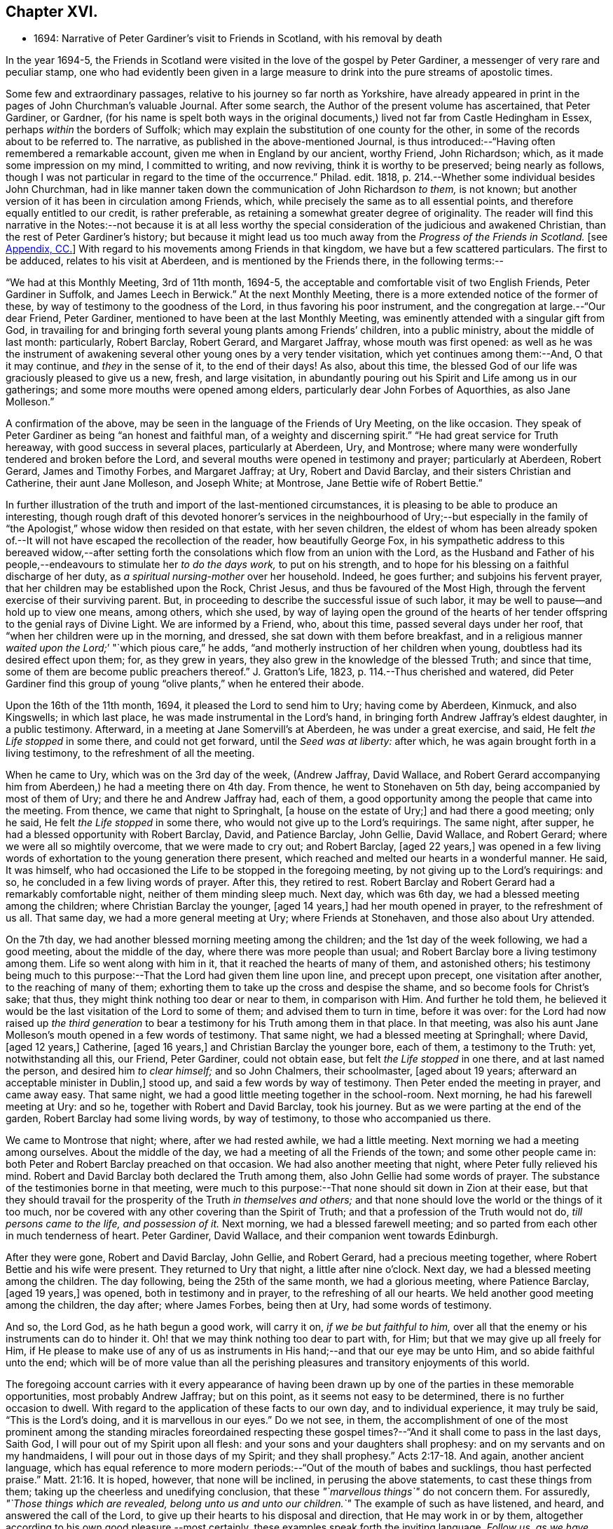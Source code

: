 == Chapter XVI.

[.chapter-synopsis]
* 1694: Narrative of Peter Gardiner`'s visit to Friends in Scotland, with his removal by death

In the year 1694-5,
the Friends in Scotland were visited in the love of the gospel by Peter Gardiner,
a messenger of very rare and peculiar stamp,
one who had evidently been given in a large measure
to drink into the pure streams of apostolic times.

Some few and extraordinary passages, relative to his journey so far north as Yorkshire,
have already appeared in print in the pages of John Churchman`'s valuable Journal.
After some search, the Author of the present volume has ascertained, that Peter Gardiner,
or Gardner,
(for his name is spelt both ways in the original documents,)
lived not far from Castle Hedingham in Essex,
perhaps _within_ the borders of Suffolk;
which may explain the substitution of one county for the other,
in some of the records about to be referred to.
The narrative, as published in the above-mentioned Journal,
is thus introduced:--"`Having often remembered a remarkable account,
given me when in England by our ancient, worthy Friend, John Richardson; which,
as it made some impression on my mind, I committed to writing, and now reviving,
think it is worthy to be preserved; being nearly as follows,
though I was not particular in regard to the time of the occurrence.`"
Philad.
edit.
1818, p. 214.--Whether some individual besides John Churchman,
had in like manner taken down the communication of John Richardson _to them,_ is not known;
but another version of it has been in circulation among Friends, which,
while precisely the same as to all essential points,
and therefore equally entitled to our credit, is rather preferable,
as retaining a somewhat greater degree of originality.
The reader will find this narrative in the Notes:--not because it is at all less
worthy the special consideration of the judicious and awakened Christian,
than the rest of Peter Gardiner`'s history;
but because it might lead us too much away from the _Progress of the Friends in Scotland._
+++[+++see <<note-CC,Appendix, CC.>>]
With regard to his movements among Friends in that kingdom,
we have but a few scattered particulars.
The first to be adduced, relates to his visit at Aberdeen,
and is mentioned by the Friends there, in the following terms:--

"`We had at this Monthly Meeting, 3rd of 11th month, 1694-5,
the acceptable and comfortable visit of two English Friends, Peter Gardiner in Suffolk,
and James Leech in Berwick.`"
At the next Monthly Meeting, there is a more extended notice of the former of these,
by way of testimony to the goodness of the Lord, in thus favoring his poor instrument,
and the congregation at large.--"`Our dear Friend, Peter Gardiner,
mentioned to have been at the last Monthly Meeting,
was eminently attended with a singular gift from God,
in travailing for and bringing forth several young plants among Friends`' children,
into a public ministry, about the middle of last month: particularly, Robert Barclay,
Robert Gerard, and Margaret Jaffray, whose mouth was first opened:
as well as he was the instrument of awakening several
other young ones by a very tender visitation,
which yet continues among them:--And, O that it may continue,
and _they_ in the sense of it, to the end of their days!
As also, about this time,
the blessed God of our life was graciously pleased to give us a new, fresh,
and large visitation,
in abundantly pouring out his Spirit and Life among us in our gatherings;
and some more mouths were opened among elders,
particularly dear John Forbes of Aquorthies, as also Jane Molleson.`"

A confirmation of the above, may be seen in the language of the Friends of Ury Meeting,
on the like occasion.
They speak of Peter Gardiner as being "`an honest and faithful man,
of a weighty and discerning spirit.`"
"`He had great service for Truth hereaway, with good success in several places,
particularly at Aberdeen, Ury, and Montrose;
where many were wonderfully tendered and broken before the Lord,
and several mouths were opened in testimony and prayer; particularly at Aberdeen,
Robert Gerard, James and Timothy Forbes, and Margaret Jaffray; at Ury,
Robert and David Barclay, and their sisters Christian and Catherine,
their aunt Jane Molleson, and Joseph White; at Montrose,
Jane Bettie wife of Robert Bettie.`"

In further illustration of the truth and import of the last-mentioned circumstances,
it is pleasing to be able to produce an interesting,
though rough draft of this devoted honorer`'s services in the neighbourhood of Ury;--but
especially in the family of "`the Apologist,`" whose widow then resided on that estate,
with her seven children,
the eldest of whom has been already spoken of.--It
will not have escaped the recollection of the reader,
how beautifully George Fox,
in his sympathetic address to this bereaved widow,--after setting
forth the consolations which flow from an union with the Lord,
as the Husband and Father of his people,--endeavours
to stimulate her _to do the days work,_
to put on his strength, and to hope for his blessing on a faithful discharge of her duty,
as _a spiritual nursing-mother_ over her household.
Indeed, he goes further; and subjoins his fervent prayer,
that her children may be established upon the Rock, Christ Jesus,
and thus be favoured of the Most High,
through the fervent exercise of their surviving parent.
But, in proceeding to describe the successful issue of such labor,
it may be well to pause--and hold up to view one means, among others, which she used,
by way of laying open the ground of the hearts of her tender
offspring to the genial rays of Divine Light.
We are informed by a Friend, who, about this time, passed several days under her roof,
that "`when her children were up in the morning, and dressed,
she sat down with them before breakfast,
and in a religious manner __waited upon the Lord;__`' "`which pious care,`" he adds,
"`and motherly instruction of her children when young,
doubtless had its desired effect upon them; for, as they grew in years,
they also grew in the knowledge of the blessed Truth; and since that time,
some of them are become public preachers thereof.`"
J+++.+++ Gratton`'s Life, 1823, p. 114.--Thus cherished and watered,
did Peter Gardiner find this group of young "`olive
plants,`" when he entered their abode.

[.embedded-content-document]
--

Upon the 16th of the 11th month, 1694, it pleased the Lord to send him to Ury;
having come by Aberdeen, Kinmuck, and also Kingswells; in which last place,
he was made instrumental in the Lord`'s hand,
in bringing forth Andrew Jaffray`'s eldest daughter, in a public testimony.
Afterward, in a meeting at Jane Somervill`'s at Aberdeen, he was under a great exercise,
and said, He felt _the Life stopped_ in some there, and could not get forward,
until the _Seed was at liberty:_ after which,
he was again brought forth in a living testimony, to the refreshment of all the meeting.

When he came to Ury, which was on the 3rd day of the week, (Andrew Jaffray,
David Wallace,
and Robert Gerard accompanying him from Aberdeen,) he had a meeting there on 4th day.
From thence, he went to Stonehaven on 5th day, being accompanied by most of them of Ury;
and there he and Andrew Jaffray had, each of them,
a good opportunity among the people that came into the meeting.
From thence, we came that night to Springhalt, +++[+++a house on the estate of Ury;]
and had there a good meeting; only he said, He felt _the Life stopped_ in some there,
who would not give up to the Lord`'s requirings.
The same night, after supper, he had a blessed opportunity with Robert Barclay, David,
and Patience Barclay, John Gellie, David Wallace, and Robert Gerard;
where we were all so mightily overcome, that we were made to cry out; and Robert Barclay,
+++[+++aged 22 years,]
was opened in a few living words of exhortation to the young generation there present,
which reached and melted our hearts in a wonderful manner.
He said, It was himself,
who had occasioned the Life to be stopped in the foregoing meeting,
by not giving up to the Lord`'s requirings: and so,
he concluded in a few living words of prayer.
After this, they retired to rest.
Robert Barclay and Robert Gerard had a remarkably comfortable night,
neither of them minding sleep much.
Next day, which was 6th day, we had a blessed meeting among the children;
where Christian Barclay the younger, +++[+++aged 14 years,]
had her mouth opened in prayer, to the refreshment of us all.
That same day, we had a more general meeting at Ury; where Friends at Stonehaven,
and those also about Ury attended.

On the 7th day, we had another blessed morning meeting among the children;
and the 1st day of the week following, we had a good meeting,
about the middle of the day, where there was more people than usual;
and Robert Barclay bore a living testimony among them.
Life so went along with him in it, that it reached the hearts of many of them,
and astonished others;
his testimony being much to this purpose:--That the Lord had given them line upon line,
and precept upon precept, one visitation after another, to the reaching of many of them;
exhorting them to take up the cross and despise the shame,
and so become fools for Christ`'s sake; that thus,
they might think nothing too dear or near to them, in comparison with Him.
And further he told them,
he believed it would be the last visitation of the Lord to some of them;
and advised them to turn in time, before it was over:
for the Lord had now raised up _the third generation_ to bear
a testimony for his Truth among them in that place.
In that meeting,
was also his aunt Jane Molleson`'s mouth opened in a few words of testimony.
That same night, we had a blessed meeting at Springhall; where David, +++[+++aged 12 years,]
Catherine, +++[+++aged 16 years,]
and Christian Barclay the younger bore, each of them, a testimony to the Truth: yet,
notwithstanding all this, our Friend, Peter Gardiner, could not obtain ease,
but felt _the Life stopped_ in one there, and at last named the person,
and desired him _to clear himself;_ and so John Chalmers, their schoolmaster,
+++[+++aged about 19 years; afterward an acceptable minister in Dublin,]
stood up, and said a few words by way of testimony.
Then Peter ended the meeting in prayer, and came away easy.
That same night, we had a good little meeting together in the school-room.
Next morning, he had his farewell meeting at Ury: and so he,
together with Robert and David Barclay, took his journey.
But as we were parting at the end of the garden, Robert Barclay had some living words,
by way of testimony, to those who accompanied us there.

We came to Montrose that night; where, after we had rested awhile,
we had a little meeting.
Next morning we had a meeting among ourselves.
About the middle of the day, we had a meeting of all the Friends of the town;
and some other people came in: both Peter and Robert Barclay preached on that occasion.
We had also another meeting that night, where Peter fully relieved his mind.
Robert and David Barclay both declared the Truth among them,
also John Gellie had some words of prayer.
The substance of the testimonies borne in that meeting,
were much to this purpose:--That none should sit down in Zion at their ease,
but that they should travail for the prosperity of the Truth _in themselves and others;_
and that none should love the world or the things of it too much,
nor be covered with any other covering than the Spirit of Truth;
and that a profession of the Truth would not do, _till persons came to the life,
and possession of it._
Next morning, we had a blessed farewell meeting;
and so parted from each other in much tenderness of heart.
Peter Gardiner, David Wallace, and their companion went towards Edinburgh.

After they were gone, Robert and David Barclay, John Gellie, and Robert Gerard,
had a precious meeting together, where Robert Bettie and his wife were present.
They returned to Ury that night, a little after nine o`'clock.
Next day, we had a blessed meeting among the children.
The day following, being the 25th of the same month, we had a glorious meeting,
where Patience Barclay, +++[+++aged 19 years,]
was opened, both in testimony and in prayer, to the refreshing of all our hearts.
We held another good meeting among the children, the day after; where James Forbes,
being then at Ury, had some words of testimony.

And so, the Lord God, as he hath begun a good work, will carry it on,
_if we be but faithful to him,_
over all that the enemy or his instruments can do to hinder it.
Oh! that we may think nothing too dear to part with, for Him;
but that we may give up all freely for Him,
if He please to make use of any of us as instruments
in His hand;--and that our eye may be unto Him,
and so abide faithful unto the end;
which will be of more value than all the perishing
pleasures and transitory enjoyments of this world.

--

The foregoing account carries with it every appearance of having been
drawn up by one of the parties in these memorable opportunities,
most probably Andrew Jaffray; but on this point, as it seems not easy to be determined,
there is no further occasion to dwell.
With regard to the application of these facts to our own day,
and to individual experience, it may truly be said, "`This is the Lord`'s doing,
and it is marvellous in our eyes.`"
Do we not see, in them,
the accomplishment of one of the most prominent among the standing miracles foreordained
respecting these gospel times?--"`And it shall come to pass in the last days,
Saith God, I will pour out of my Spirit upon all flesh:
and your sons and your daughters shall prophesy:
and on my servants and on my handmaidens, I will pour out in those days of my Spirit;
and they shall prophesy.`" Acts 2:17-18.
And again, another ancient language,
which has equal reference to more modern periods:--"`Out of the mouth of babes and sucklings,
thou hast perfected praise.`" Matt. 21:16.
It is hoped, however, that none will be inclined,
in perusing the above statements, to cast these things from them;
taking up the cheerless and unedifying conclusion,
that these _"`marvellous things`"_ do not concern them.
For assuredly, _"`Those things which are revealed, belong unto us and unto our children.`"_
The example of such as have listened, and heard, and answered the call of the Lord,
to give up their hearts to his disposal and direction, that He may work in or by them,
altogether according to his own good pleasure,--most certainly,
these examples speak forth the inviting language, _Follow us, as we have followed Christ:_
they form one link in that chain of evidence, in mercy continued down,
even to us of the present age, through the long line of patriarchs, prophets,
and believers of every degree--that God is most favourably inclined,
to draw near and to dwell with All who diligently
seek Him,--that he will richly reward them,
even in this life,
with the lifting up of the light of his countenance,--that
he will dignify ALL who trust in and obey him,
with the manifestations of his love and power, and even make them, in one way or another,
instruments of his glory for the good of souls.

Peter Gardiner,
proceeding on his journey through the other meetings of Friends in Scotland,
on his way homeward, arrived at Carlisle: from this place, as it is supposed,
he wrote the ensuing epistle,
but a very short time before he was taken with his last illness.
It affords some clear indications of a sound and living faith,
an unsophisticated simplicity of love, a heavenly meekness and gratitude,
which were now fast ripening for a better state.

[.embedded-content-document.epistle]
--

It is thought fit, +++[+++observe the Friends of Aberdeen,]
here to insert our dear Friend and Brother Peter
Gardiner`'s last salutation of love to this meeting,
by way of epistle, a little before he laid down the body;
it having pleased the Lord to remove him a little after, by the small-pox, at Carlisle,
as he was returning homeward,
about the +++_______+++ of 1695:--which paper
follows--he having been so notable an instrument hereaway.

[.small-break]
'''

This is the tender salutation of my love to Friends in general belonging to Aberdeen.

My dear and loving Friends,
which are near and dear to me in the everlasting Truth of my God!

In the eternal love of God,
with which our souls have been refreshed together--in this love,
doth my soul dearly salute you all;
hoping these few lines may find you all in good health, as,
(glory to my God!) I am at this time;--and I have had a
prosperous journey--glory be to the eternal God!
Though my inward exercises have been _very great,_ yet, this is matter of great joy,
that the work of my God is going on.
For the Lord is pouring out of his Spirit in a glorious manner,
_in the west of Scotland:_--there are three come forth in a +++[+++public]
testimony, to the great refreshment of the souls of many.
Therefore, dear Friends, let us labor together in the work of our God.

And I beseech you all,
in the eternal love of God,--which I do at this time feel to spring
towards you,--__do not despise the day of small things;__
for whosoever despiseth the day of small things _in themselves or others,_
a withering day will _certainly_ come upon them.
Therefore, dear Friends, cry mightily unto the Lord on the behalf of your children;
for I do believe, that the Lord will pour out his Spirit upon them,
and make them very glorious,
as they give up in obedience unto him:--for I feel the love of God very large,
towards you and your children.
And I was glad to hear of the sweet stream of Life,
which I heard ran among you since I came away.

So, dear Friends, in a fresh stream of Life, doth my soul dearly salute you all,
desiring the continuance of your prayers for me: so,
I remain your Friend and Brother in the Lord,

[.signed-section-signature]
Peter Gardiner.

[.postscript]
====

_Note._
There is an account in writing, in _Andrew Jaffray`'s hand,_
to be laid up among Friends`' Records,
of some remarkable services of the said Peter Gardiner, especially in this country.

====

--

The only remaining memorial which has come to hand,
respecting this faithful follower of a self-denying and crucified Redeemer,
is that conveyed in a Letter from John Bowstead, a Friend of Carlisle,
to Francis Stamper of London.
Having left all,
to follow Christ and his leadings in the service of his church and gospel,
so far as he believed to be required of him,--and having
labored and travelled diligently in that particular district,
the spiritual welfare of which, we have been engaged in contemplating;
he is at length about to put in force, by patient resignation unto death,
that injunction of the Apostle, "`We ought to lay down our lives for the brethren.`" John 3:16.

[.embedded-content-document.letter]
--

[.signed-section-context-open]
Aglionby, 12th of 3rd month, 1695.

[.salutation]
Dear Friend, Francis Stamper,

By these thou mayst understand, that I received thine from London the 30th of 1st month,
and it is now before me; and thy request therein I hereby answer in the following lines.

Our dear Friend, Peter Gardiner, made a very sweet and heavenly end,
to the general satisfaction of all present; for the Spirit and power of God was with him:
and, at divers times in his sickness, he spake many seasonable and weighty words;
of which I take some, as follows.--On the 5th day before he departed this life,
I was sent for by some Friends of the city of Carlisle;
and when I came into the room where he lay sick, I asked him how it was with him?
He said, '`Ah, John!
I am sick in body, but the Lord reigns gloriously in Zion:
his power is over all his enemies.`' And, often using the word _John,_ as I sat by him,
he said, '`Ah, John! there is a terrible day approaching this nation,
the weight of which bowed my spirit as I came along--I saw
it before I left the kingdom of Scotland--Oh! it bowed me,
it was even like death unto me.`' So +++[+++he]
lay still a little time, and I asked,
how it was with him?--for I felt him under an exercise of spirit and I asked him,
if he would have me write his will? '`Yea;`' said he, '`and what thou doest,
do quickly.`' So I wrote it, and read it to him, and it satisfied him much.
Then, sitting in silence a little while, I was moved of the Lord to prayer: after me,
Peter Gardiner prayed very powerfully,--__That the
Lord would preserve his people together in unity,
and would spare and overshadow them with the wing of his power,
until the storm be passed over;__--or words to that purpose.
And, the power of the Lord being over all, I think all that were in the room,
were melted and broken into tenderness; and some that were fallen back from the Truth,
being present, were also tendered,
and made to confess that the Lord was with him,--and _indeed,_ so He was.
So, lying quietly for a little while, there came into the room,
one that was not a Friend, but under convictions in his heart; Peter Gardiner asked me,
+++[+++as I sat]
upon the bedside by him, Who that was, that came into the room?
There being many, and most +++[+++of them]
Friends, I said, '`This is a Friend.`' Ah!`' said he, '`it is no Friend;
is it not _such a one?_
so called him near,--and it was so.
Peter Gardiner was so full of the small-pox, that he could not see at that time.
He then spoke to the young man, and said, '`Thou hast no peace in thy lying down,
nor in thy uprising; therefore, I charge and warn thee in the name of the Lord my God,
that thou speedily return, and draw near unto the Lord,
whilst thou hast a day afforded thee.
For, now is the day of thy visitation; and the Lord is still striving with thee;
and if thou dost not return, thou wilt repent, when time will be too late with thee.
I tell thee, thou wouldst be heir of _two kingdoms,_
but wilt never obtain them __both:__`'--with many other weighty words to particular Friends,
which would be too tedious here to mention.

[.small-break]
'''

A copy of his last words to Friends in his own country and elsewhere, I here send thee,
as follows.

[.salutation]
Dear Friends,

Inasmuch as it has been my lot to be concerned in the service of Truth,
and to have a portion amongst the people of God, I can bless his name,
that He hath thought me worthy to have a name amongst them that are _living;_
for I have sweet peace with Him, that is the Redeemer of Israel,
and am now waiting for my Pilot to conduct me to my long home.`"

[.offset]
To his wife, thus:

[.salutation]
My dear Wife,

In the fresh springs of Life that flow forth from my Father`'s presence,
do I dearly salute thee, and our dear children, and Friends, with desires in my heart,
that grace, mercy, and peace, may dwell plentifully in and amongst you,
unto your lives`' end!
Farewell!

[.signed-section-signature]
Peter Gardiner.

He had but three meetings in this county, after he left Scotland; and in them,
he _hinted_ of five judgments approaching this nation; as, fire, sword, famine, pestilence,
and a dreadful earthquake; _if timely repentance,
doth not turn away the wrath and displeasure of the Lord._

This, at present, with my love to thyself and Friends.

[.signed-section-closing]
I rest thy Friend,

[.signed-section-signature]
John Bowstead.

--

The Author of these Memoirs had not intended making either
note or comment on any part of the above communication.
But the nature of the last paragraph of it, conveying a direct _prophetic_ enunciation,
is such as might, in some minds,
materially weaken the profitable impressions raised by what has gone before.
He is therefore induced to observe that, without question,
there dwells at times upon pious, exercised souls,
such a deep sense of the extensive revolt and ingratitude
of man towards the Giver of all good,
as even well nigh to overwhelm!
Some of these,
wondering at the mercy and forbearance lengthened out to a guilty generation,
have been also led to entertain doubts, whether the cup of Divine indignation has not,
in their day, been full,
and is not ready to be poured out in those channels of righteous retribution, which,
the Scriptures of truth assure us, are in the prerogative of an Almighty Creator.

In a small volume, entitled [.book-title]#Memoirs of the Rev.
Thomas Halyburton,#
professor of divinity in the University of St. Andrews, published at Glasgow, 1830,
there is a passage, occurring in the deathbed experience of this individual,
by no means dissimilar to the foregoing.
He died in 1712, about twenty-two years after Peter Gardiner.--Upon one saying to him,
"`I thought, Sir, you was expressing your fears respecting the times,`" he answered,
"`Yes, indeed; I am no _prophet,_ I am not _positive_ on the head;
but I greatly fear a heavy stroke is coming on this land,
I fear the plague of God is coming on Scotland.`"
One said, "`The pestilence, Sir, do you mean?`"
He replied, "`Yes, indeed, and a bloody sword also.
Nay, it is what I feared these several years, and I abide by it,
I am of the same mind still; and I do not see what way it is avoidable _without a miracle;_
and a miracle I do not expect:--but seek to be established in the Truth.
These are like to be trying times.`" p. 365.
